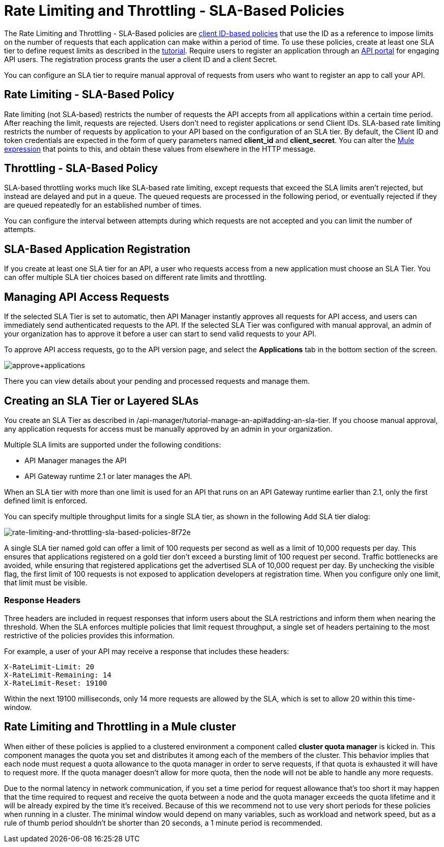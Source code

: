 
= Rate Limiting and Throttling - SLA-Based Policies
:keywords: sla, portal

The Rate Limiting and Throttling - SLA-Based policies are link:/api-manager/client-id-based-policies[client ID-based policies] that use the ID as a reference to impose limits on the number of requests that each application can make within a period of time. To use these policies, create at least one SLA tier to define request limits as described in the link:/api-manager/tutorial-manage-an-api[tutorial]. Require users to register an application through an link:/api-manager/engaging-users-of-your-api[API portal] for engaging API users. The registration process grants the user a client ID and a client Secret.

You can configure an SLA tier to require manual approval of requests from users who want to register an app to call your API.

== Rate Limiting - SLA-Based Policy

Rate limiting (not SLA-based) restricts the number of requests the API accepts from all applications within a certain time period. After reaching the limit, requests are rejected. Users don't need to register applications or send Client IDs. SLA-based rate limiting restricts the number of requests by application to your API based on the configuration of an SLA tier. By default, the Client ID and token credentials are expected in the form of query parameters named *client_id* and **client_secret**. You can alter the link:/mule-user-guide/v/3.8/mule-expression-language-basic-syntax[Mule expression] that points to this, and obtain these values from elsewhere in the HTTP message.

== Throttling - SLA-Based Policy

SLA-based throttling works much like SLA-based rate limiting, except requests that exceed the SLA limits aren’t rejected, but instead are delayed and put in a queue. The queued requests are processed in the following period, or eventually rejected if they are queued repeatedly for an established number of times.

You can configure the interval between attempts during which requests are not accepted and you can limit the number of attempts.

== SLA-Based Application Registration

If you create at least one SLA tier for an API, a user who requests access from a new application must choose an SLA Tier. You can offer multiple SLA tier choices based on different rate limits and throttling.

== Managing API Access Requests

If the selected SLA Tier is set to automatic, then API Manager instantly approves all requests for API access, and users can immediately send authenticated requests to the API. If the selected SLA Tier was configured with manual approval, an admin of your organization has to approve it before a user can start to send valid requests to your API.

To approve API access requests, go to the API version page, and select the *Applications* tab in the bottom section of the screen.

image:approve+applications.png[approve+applications]

There you can view details about your pending and processed requests and manage them.

== Creating an SLA Tier or Layered SLAs

You create an SLA Tier as described in /api-manager/tutorial-manage-an-api#adding-an-sla-tier.
If you choose manual approval, any application requests for access must be manually approved by an admin in your organization.

Multiple SLA limits are supported under the following conditions:

* API Manager manages the API
* API Gateway runtime 2.1 or later manages the API.

When an SLA tier with more than one limit is used for an API that runs on an API Gateway runtime earlier than 2.1, only the first defined limit is enforced.

You can specify multiple throughput limits for a single SLA tier, as shown in the following Add SLA tier dialog:

image::rate-limiting-and-throttling-sla-based-policies-8f72e.png[rate-limiting-and-throttling-sla-based-policies-8f72e]

A single SLA tier named gold can offer a limit of 100 requests per second as well as a limit of 10,000 requests per day. This ensures that applications registered on a gold tier don’t exceed a bursting limit of 100 request per second. Traffic bottlenecks are avoided, while ensuring that registered applications get the advertised SLA of 10,000 request per day. By unchecking the visible flag, the first limit of 100 requests is not exposed to application developers at registration time. When you configure only one limit, that limit must be visible.

=== Response Headers

Three headers are included in request responses that inform users about the SLA restrictions and inform them when nearing the threshold. When the SLA enforces multiple policies that limit request throughput, a single set of headers pertaining to the most restrictive of the policies provides this information.

For example, a user of your API may receive a response that includes these headers:
----
X-RateLimit-Limit: 20
X-RateLimit-Remaining: 14
X-RateLimit-Reset: 19100
----
Within the next 19100 milliseconds, only 14 more requests are allowed by the SLA, which is set to allow 20 within this time-window.

== Rate Limiting and Throttling in a Mule cluster

When either of these policies is applied to a clustered environment a component called *cluster quota manager* is kicked in. This component manages the quota you set and distributes it among each of the members of the cluster. This behavior implies that each node must request a quota allowance to the quota manager in order to serve requests, if that quota is exhausted it will have to request more. If the quota manager doesn't allow for more quota, then the node will not be able to handle any more requests.

Due to the normal latency in network communication, if you set a time period for request allowance that's too short it may happen that the time required to request and receive the quota between a node and the quota manager exceeds the quota lifetime and it will be already expired by the time it's received. Because of this we recommend not to use very short periods for these policies when running in a cluster. The minimal window would depend on many variables, such as workload and network speed, but as a rule of thumb period shouldn't be shorter than 20 seconds, a 1 minute period is recommended.
